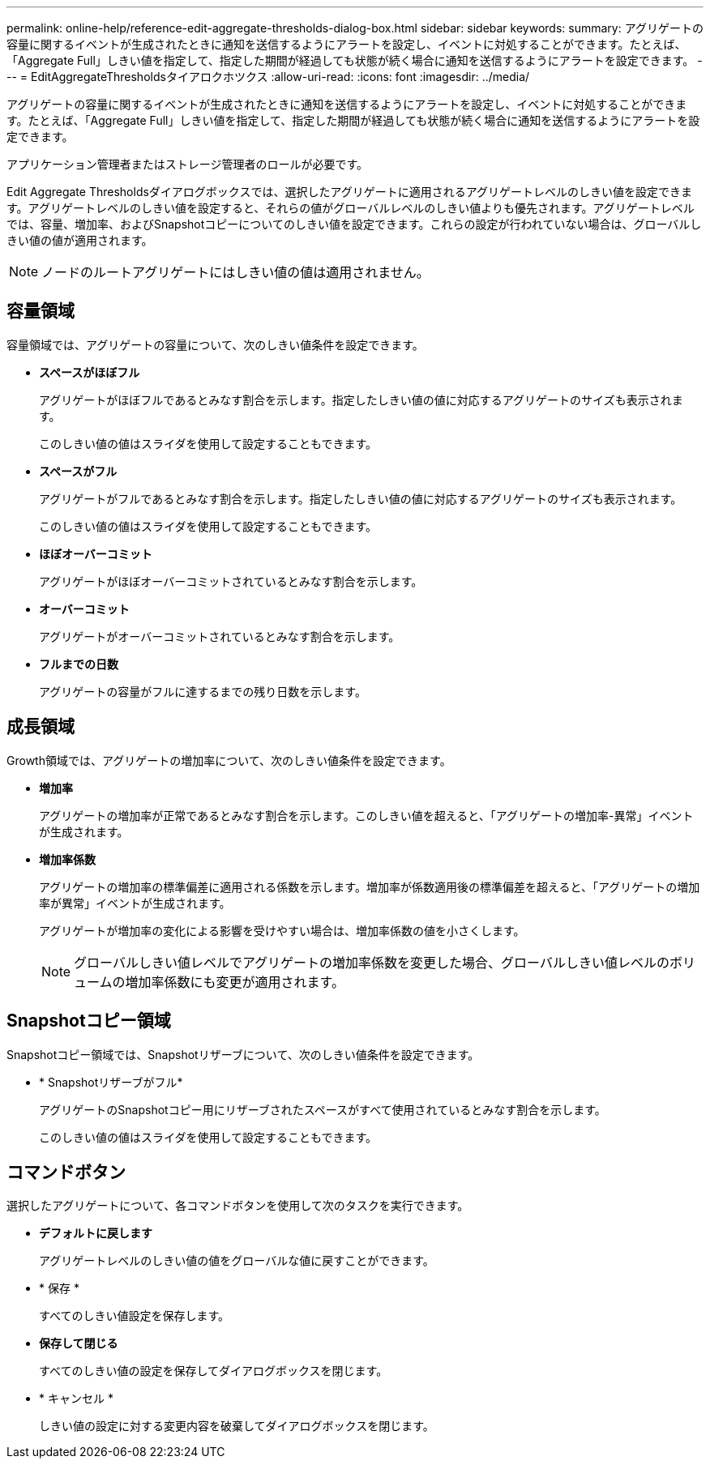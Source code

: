 ---
permalink: online-help/reference-edit-aggregate-thresholds-dialog-box.html 
sidebar: sidebar 
keywords:  
summary: アグリゲートの容量に関するイベントが生成されたときに通知を送信するようにアラートを設定し、イベントに対処することができます。たとえば、「Aggregate Full」しきい値を指定して、指定した期間が経過しても状態が続く場合に通知を送信するようにアラートを設定できます。 
---
= EditAggregateThresholdsタイアロクホツクス
:allow-uri-read: 
:icons: font
:imagesdir: ../media/


[role="lead"]
アグリゲートの容量に関するイベントが生成されたときに通知を送信するようにアラートを設定し、イベントに対処することができます。たとえば、「Aggregate Full」しきい値を指定して、指定した期間が経過しても状態が続く場合に通知を送信するようにアラートを設定できます。

アプリケーション管理者またはストレージ管理者のロールが必要です。

Edit Aggregate Thresholdsダイアログボックスでは、選択したアグリゲートに適用されるアグリゲートレベルのしきい値を設定できます。アグリゲートレベルのしきい値を設定すると、それらの値がグローバルレベルのしきい値よりも優先されます。アグリゲートレベルでは、容量、増加率、およびSnapshotコピーについてのしきい値を設定できます。これらの設定が行われていない場合は、グローバルしきい値の値が適用されます。

[NOTE]
====
ノードのルートアグリゲートにはしきい値の値は適用されません。

====


== 容量領域

容量領域では、アグリゲートの容量について、次のしきい値条件を設定できます。

* *スペースがほぼフル*
+
アグリゲートがほぼフルであるとみなす割合を示します。指定したしきい値の値に対応するアグリゲートのサイズも表示されます。

+
このしきい値の値はスライダを使用して設定することもできます。

* *スペースがフル*
+
アグリゲートがフルであるとみなす割合を示します。指定したしきい値の値に対応するアグリゲートのサイズも表示されます。

+
このしきい値の値はスライダを使用して設定することもできます。

* *ほぼオーバーコミット*
+
アグリゲートがほぼオーバーコミットされているとみなす割合を示します。

* *オーバーコミット*
+
アグリゲートがオーバーコミットされているとみなす割合を示します。

* *フルまでの日数*
+
アグリゲートの容量がフルに達するまでの残り日数を示します。





== 成長領域

Growth領域では、アグリゲートの増加率について、次のしきい値条件を設定できます。

* *増加率*
+
アグリゲートの増加率が正常であるとみなす割合を示します。このしきい値を超えると、「アグリゲートの増加率-異常」イベントが生成されます。

* *増加率係数*
+
アグリゲートの増加率の標準偏差に適用される係数を示します。増加率が係数適用後の標準偏差を超えると、「アグリゲートの増加率が異常」イベントが生成されます。

+
アグリゲートが増加率の変化による影響を受けやすい場合は、増加率係数の値を小さくします。

+
[NOTE]
====
グローバルしきい値レベルでアグリゲートの増加率係数を変更した場合、グローバルしきい値レベルのボリュームの増加率係数にも変更が適用されます。

====




== Snapshotコピー領域

Snapshotコピー領域では、Snapshotリザーブについて、次のしきい値条件を設定できます。

* * Snapshotリザーブがフル*
+
アグリゲートのSnapshotコピー用にリザーブされたスペースがすべて使用されているとみなす割合を示します。

+
このしきい値の値はスライダを使用して設定することもできます。





== コマンドボタン

選択したアグリゲートについて、各コマンドボタンを使用して次のタスクを実行できます。

* *デフォルトに戻します*
+
アグリゲートレベルのしきい値の値をグローバルな値に戻すことができます。

* * 保存 *
+
すべてのしきい値設定を保存します。

* *保存して閉じる*
+
すべてのしきい値の設定を保存してダイアログボックスを閉じます。

* * キャンセル *
+
しきい値の設定に対する変更内容を破棄してダイアログボックスを閉じます。


